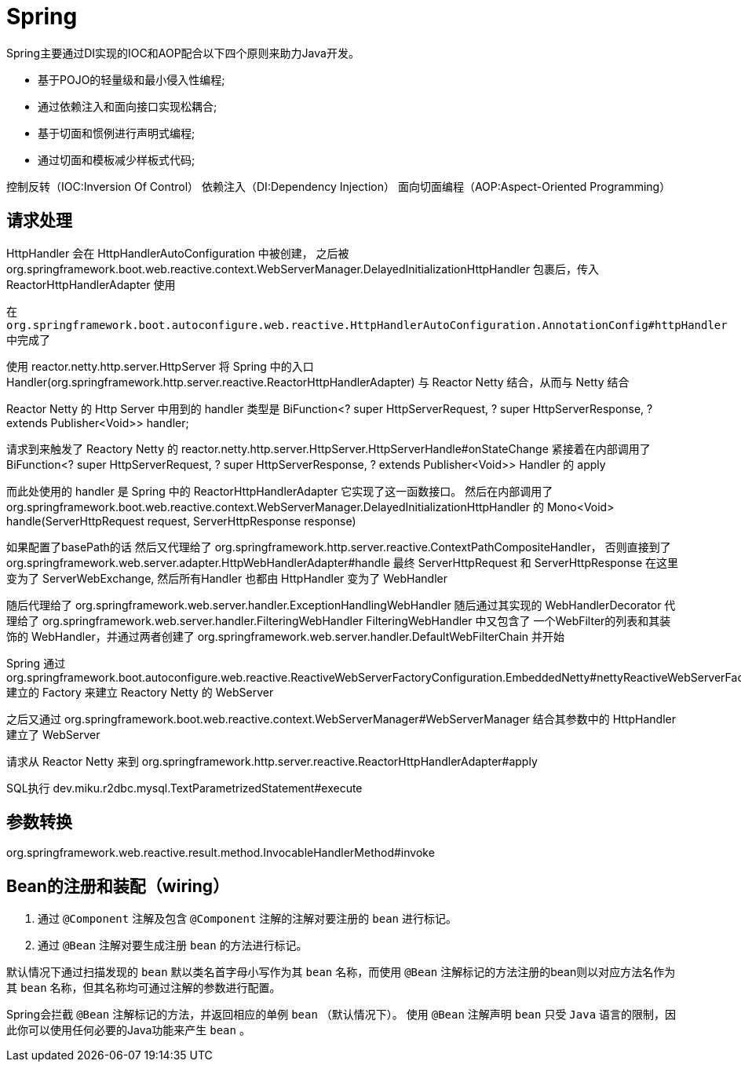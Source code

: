 = Spring

Spring主要通过DI实现的IOC和AOP配合以下四个原则来助力Java开发。

* 基于POJO的轻量级和最小侵入性编程;
* 通过依赖注入和面向接口实现松耦合;
* 基于切面和惯例进行声明式编程;
* 通过切面和模板减少样板式代码;

控制反转（IOC:Inversion Of Control）
依赖注入（DI:Dependency Injection）
面向切面编程（AOP:Aspect-Oriented Programming）

== 请求处理

HttpHandler 会在 HttpHandlerAutoConfiguration 中被创建，
之后被org.springframework.boot.web.reactive.context.WebServerManager.DelayedInitializationHttpHandler
包裹后，传入 ReactorHttpHandlerAdapter 使用


在 `org.springframework.boot.autoconfigure.web.reactive.HttpHandlerAutoConfiguration.AnnotationConfig#httpHandler` 中完成了

使用 reactor.netty.http.server.HttpServer 将 
Spring 中的入口 Handler(org.springframework.http.server.reactive.ReactorHttpHandlerAdapter)
与 Reactor Netty 结合，从而与 Netty 结合

Reactor Netty 的 Http Server 中用到的 handler 类型是 
BiFunction<? super HttpServerRequest, ? super HttpServerResponse, ? extends Publisher<Void>> handler;


请求到来触发了 Reactory Netty 的 reactor.netty.http.server.HttpServer.HttpServerHandle#onStateChange
紧接着在内部调用了
BiFunction<? super HttpServerRequest, ? super HttpServerResponse, ? extends Publisher<Void>> Handler
的 apply

而此处使用的 handler 是 Spring 中的 ReactorHttpHandlerAdapter 它实现了这一函数接口。
然后在内部调用了 org.springframework.boot.web.reactive.context.WebServerManager.DelayedInitializationHttpHandler
的 Mono<Void> handle(ServerHttpRequest request, ServerHttpResponse response)

// 其控制逻辑见 org.springframework.boot.autoconfigure.web.reactive.HttpHandlerAutoConfiguration
如果配置了basePath的话 然后又代理给了 org.springframework.http.server.reactive.ContextPathCompositeHandler，
否则直接到了 org.springframework.web.server.adapter.HttpWebHandlerAdapter#handle
最终 ServerHttpRequest 和 ServerHttpResponse 在这里变为了 ServerWebExchange, 
然后所有Handler 也都由 HttpHandler 变为了 WebHandler

随后代理给了 org.springframework.web.server.handler.ExceptionHandlingWebHandler
随后通过其实现的 WebHandlerDecorator 代理给了 org.springframework.web.server.handler.FilteringWebHandler
FilteringWebHandler 中又包含了 一个WebFilter的列表和其装饰的 WebHandler，并通过两者创建了 
org.springframework.web.server.handler.DefaultWebFilterChain
并开始

Spring 通过
org.springframework.boot.autoconfigure.web.reactive.ReactiveWebServerFactoryConfiguration.EmbeddedNetty#nettyReactiveWebServerFactory
建立的 Factory 来建立 Reactory Netty 的 WebServer

之后又通过 org.springframework.boot.web.reactive.context.WebServerManager#WebServerManager
结合其参数中的 HttpHandler 建立了 WebServer

请求从 Reactor Netty 来到 org.springframework.http.server.reactive.ReactorHttpHandlerAdapter#apply

SQL执行
dev.miku.r2dbc.mysql.TextParametrizedStatement#execute 

== 参数转换

org.springframework.web.reactive.result.method.InvocableHandlerMethod#invoke

== Bean的注册和装配（wiring）

1. 通过 `@Component` 注解及包含 `@Component` 注解的注解对要注册的 `bean` 进行标记。
2. 通过 `@Bean` 注解对要生成注册 `bean` 的方法进行标记。

默认情况下通过扫描发现的 `bean` 默以类名首字母小写作为其 `bean` 名称，而使用 `@Bean` 注解标记的方法注册的bean则以对应方法名作为其 `bean` 名称，但其名称均可通过注解的参数进行配置。

Spring会拦截 `@Bean` 注解标记的方法，并返回相应的单例 `bean` （默认情况下）。
使用 `@Bean` 注解声明 `bean` 只受 `Java` 语言的限制，因此你可以使用任何必要的Java功能来产生 `bean` 。
